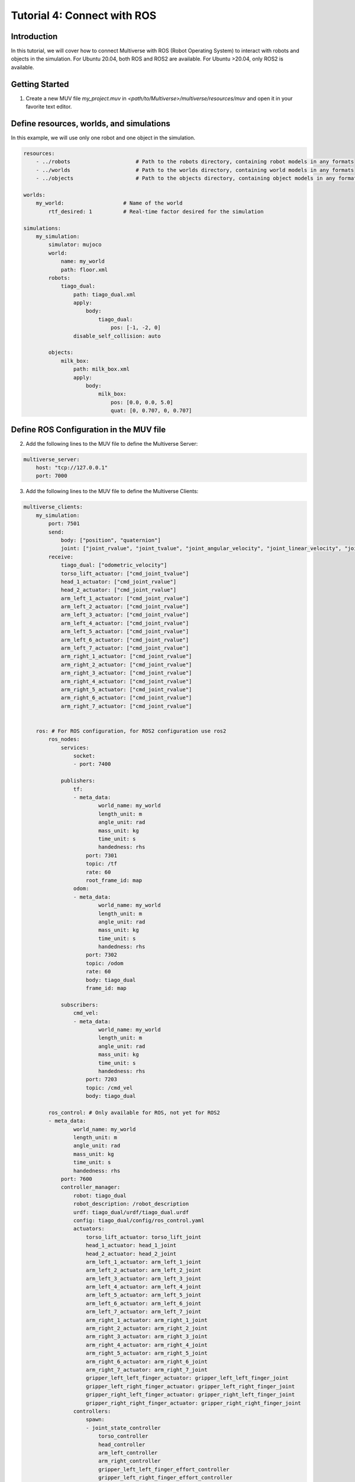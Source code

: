 .. _tutorial_4:

Tutorial 4: Connect with ROS
============================

Introduction
------------

In this tutorial, we will cover how to connect Multiverse with ROS (Robot Operating System) to interact with robots and objects in the simulation. 
For Ubuntu 20.04, both ROS and ROS2 are available.
For Ubuntu >20.04, only ROS2 is available.

Getting Started
---------------

1. Create a new MUV file `my_project.muv` in `<path/to/Multiverse>/multiverse/resources/muv` and open it in your favorite text editor.

Define resources, worlds, and simulations
-----------------------------------------

In this example, we will use only one robot and one object in the simulation.

.. code-block:: yaml

    resources:
        - ../robots                     # Path to the robots directory, containing robot models in any formats
        - ../worlds                     # Path to the worlds directory, containing world models in any formats
        - ../objects                    # Path to the objects directory, containing object models in any formats

    worlds:
        my_world:                   # Name of the world
            rtf_desired: 1          # Real-time factor desired for the simulation
            
    simulations:
        my_simulation:
            simulator: mujoco
            world:
                name: my_world
                path: floor.xml
            robots:
                tiago_dual:
                    path: tiago_dual.xml
                    apply:
                        body:
                            tiago_dual:
                                pos: [-1, -2, 0]
                    disable_self_collision: auto

            objects:
                milk_box:
                    path: milk_box.xml
                    apply:
                        body:
                            milk_box:
                                pos: [0.0, 0.0, 5.0]
                                quat: [0, 0.707, 0, 0.707]


Define ROS Configuration in the MUV file
----------------------------------------

2. Add the following lines to the MUV file to define the Multiverse Server:

.. code-block:: yaml

    multiverse_server:
        host: "tcp://127.0.0.1"
        port: 7000

3. Add the following lines to the MUV file to define the Multiverse Clients:

.. code-block:: yaml
    
    multiverse_clients:
        my_simulation:
            port: 7501
            send:
                body: ["position", "quaternion"]
                joint: ["joint_rvalue", "joint_tvalue", "joint_angular_velocity", "joint_linear_velocity", "joint_torque", "joint_force"]
            receive:
                tiago_dual: ["odometric_velocity"]
                torso_lift_actuator: ["cmd_joint_tvalue"]
                head_1_actuator: ["cmd_joint_rvalue"]
                head_2_actuator: ["cmd_joint_rvalue"]
                arm_left_1_actuator: ["cmd_joint_rvalue"]
                arm_left_2_actuator: ["cmd_joint_rvalue"]
                arm_left_3_actuator: ["cmd_joint_rvalue"]
                arm_left_4_actuator: ["cmd_joint_rvalue"]
                arm_left_5_actuator: ["cmd_joint_rvalue"]
                arm_left_6_actuator: ["cmd_joint_rvalue"]
                arm_left_7_actuator: ["cmd_joint_rvalue"]
                arm_right_1_actuator: ["cmd_joint_rvalue"]
                arm_right_2_actuator: ["cmd_joint_rvalue"]
                arm_right_3_actuator: ["cmd_joint_rvalue"]
                arm_right_4_actuator: ["cmd_joint_rvalue"]
                arm_right_5_actuator: ["cmd_joint_rvalue"]
                arm_right_6_actuator: ["cmd_joint_rvalue"]
                arm_right_7_actuator: ["cmd_joint_rvalue"]

                
        ros: # For ROS configuration, for ROS2 configuration use ros2
            ros_nodes:
                services:
                    socket:
                    - port: 7400

                publishers:
                    tf:
                    - meta_data:
                            world_name: my_world
                            length_unit: m
                            angle_unit: rad
                            mass_unit: kg
                            time_unit: s
                            handedness: rhs
                        port: 7301
                        topic: /tf
                        rate: 60
                        root_frame_id: map
                    odom:
                    - meta_data:
                            world_name: my_world
                            length_unit: m
                            angle_unit: rad
                            mass_unit: kg
                            time_unit: s
                            handedness: rhs
                        port: 7302
                        topic: /odom
                        rate: 60
                        body: tiago_dual
                        frame_id: map

                subscribers:
                    cmd_vel:
                    - meta_data:
                            world_name: my_world
                            length_unit: m
                            angle_unit: rad
                            mass_unit: kg
                            time_unit: s
                            handedness: rhs
                        port: 7203
                        topic: /cmd_vel
                        body: tiago_dual

            ros_control: # Only available for ROS, not yet for ROS2
            - meta_data:
                    world_name: my_world
                    length_unit: m
                    angle_unit: rad
                    mass_unit: kg
                    time_unit: s
                    handedness: rhs
                port: 7600
                controller_manager:
                    robot: tiago_dual
                    robot_description: /robot_description
                    urdf: tiago_dual/urdf/tiago_dual.urdf
                    config: tiago_dual/config/ros_control.yaml
                    actuators:
                        torso_lift_actuator: torso_lift_joint
                        head_1_actuator: head_1_joint
                        head_2_actuator: head_2_joint
                        arm_left_1_actuator: arm_left_1_joint
                        arm_left_2_actuator: arm_left_2_joint
                        arm_left_3_actuator: arm_left_3_joint
                        arm_left_4_actuator: arm_left_4_joint
                        arm_left_5_actuator: arm_left_5_joint
                        arm_left_6_actuator: arm_left_6_joint
                        arm_left_7_actuator: arm_left_7_joint
                        arm_right_1_actuator: arm_right_1_joint
                        arm_right_2_actuator: arm_right_2_joint
                        arm_right_3_actuator: arm_right_3_joint
                        arm_right_4_actuator: arm_right_4_joint
                        arm_right_5_actuator: arm_right_5_joint
                        arm_right_6_actuator: arm_right_6_joint
                        arm_right_7_actuator: arm_right_7_joint
                        gripper_left_left_finger_actuator: gripper_left_left_finger_joint
                        gripper_left_right_finger_actuator: gripper_left_right_finger_joint
                        gripper_right_left_finger_actuator: gripper_right_left_finger_joint
                        gripper_right_right_finger_actuator: gripper_right_right_finger_joint
                    controllers:
                        spawn:
                        - joint_state_controller
                            torso_controller
                            head_controller
                            arm_left_controller
                            arm_right_controller
                            gripper_left_left_finger_effort_controller
                            gripper_left_right_finger_effort_controller
                            gripper_right_left_finger_effort_controller
                            gripper_right_right_finger_effort_controller

1. Save the MUV file, and you are ready to connect Multiverse with ROS.

Running the Simulation and Testing ROS Connection
-------------------------------------------------

5. Launch the simulation using the following command:

.. code-block:: bash

    multiverse_launch  <path/to/Multiverse>/multiverse/resources/muv/my_project.muv

6. Open a new terminal and source the ROS workspace:

For ROS:
~~~~~~~~

.. code-block:: bash

    source <path/to/Multiverse>/multiverse_ws/devel/setup.bash
    rostopic list
    rosservice list

Here is the list of topics and services that you can see in ROS:

.. code-block:: bash

    rostopic list

    /cmd_vel
    /my_world/tiago_dual/arm_left_controller/command
    /my_world/tiago_dual/arm_left_controller/follow_joint_trajectory/cancel
    /my_world/tiago_dual/arm_left_controller/follow_joint_trajectory/feedback
    /my_world/tiago_dual/arm_left_controller/follow_joint_trajectory/goal
    /my_world/tiago_dual/arm_left_controller/follow_joint_trajectory/result
    /my_world/tiago_dual/arm_left_controller/follow_joint_trajectory/status
    /my_world/tiago_dual/arm_left_controller/state
    /my_world/tiago_dual/arm_right_controller/command
    /my_world/tiago_dual/arm_right_controller/follow_joint_trajectory/cancel
    /my_world/tiago_dual/arm_right_controller/follow_joint_trajectory/feedback
    /my_world/tiago_dual/arm_right_controller/follow_joint_trajectory/goal
    /my_world/tiago_dual/arm_right_controller/follow_joint_trajectory/result
    /my_world/tiago_dual/arm_right_controller/follow_joint_trajectory/status
    /my_world/tiago_dual/arm_right_controller/state
    /my_world/tiago_dual/gripper_left_left_finger_effort_controller/command
    /my_world/tiago_dual/gripper_left_right_finger_effort_controller/command
    /my_world/tiago_dual/gripper_right_left_finger_effort_controller/command
    /my_world/tiago_dual/gripper_right_right_finger_effort_controller/command
    /my_world/tiago_dual/head_controller/command
    /my_world/tiago_dual/head_controller/follow_joint_trajectory/cancel
    /my_world/tiago_dual/head_controller/follow_joint_trajectory/feedback
    /my_world/tiago_dual/head_controller/follow_joint_trajectory/goal
    /my_world/tiago_dual/head_controller/follow_joint_trajectory/result
    /my_world/tiago_dual/head_controller/follow_joint_trajectory/status
    /my_world/tiago_dual/head_controller/state
    /my_world/tiago_dual/joint_states
    /my_world/tiago_dual/torso_controller/command
    /my_world/tiago_dual/torso_controller/follow_joint_trajectory/cancel
    /my_world/tiago_dual/torso_controller/follow_joint_trajectory/feedback
    /my_world/tiago_dual/torso_controller/follow_joint_trajectory/goal
    /my_world/tiago_dual/torso_controller/follow_joint_trajectory/result
    /my_world/tiago_dual/torso_controller/follow_joint_trajectory/status
    /my_world/tiago_dual/torso_controller/state
    /odom
    /rosout
    /rosout_agg
    /tf

    rosservice list

    /multiverse/socket
    /multiverse_control_1721760267969714959/get_loggers
    /multiverse_control_1721760267969714959/set_logger_level
    /multiverse_ros_socket/get_loggers
    /multiverse_ros_socket/set_logger_level
    /my_world/tiago_dual/arm_left_controller/query_state
    /my_world/tiago_dual/arm_right_controller/query_state
    /my_world/tiago_dual/controller_manager/list_controller_types
    /my_world/tiago_dual/controller_manager/list_controllers
    /my_world/tiago_dual/controller_manager/load_controller
    /my_world/tiago_dual/controller_manager/reload_controller_libraries
    /my_world/tiago_dual/controller_manager/switch_controller
    /my_world/tiago_dual/controller_manager/unload_controller
    /my_world/tiago_dual/head_controller/query_state
    /my_world/tiago_dual/torso_controller/query_state
    /rosout/get_loggers
    /rosout/set_logger_level

To test the connection, you can publish a message to the `/cmd_vel` topic to control the base of the robot,
or you can control the joints of the robot using the `rqt_joint_trajectory_controller` tool.

You can also query the state of the simulations by calling the ROS service `/multiverse/socket`. For example:

.. code-block:: bash

    rosservice call /multiverse/socket "meta_data: {world_name: 'my_world', simulation_name: '', length_unit: 'm', angle_unit: 'rad',
  mass_unit: 'm', time_unit: 's', handedness: 'rhs'}
    send:
    -   object_name: ''
        attribute_name: ''
        data: [0]
    receive:
    -   object_name: 'tiago_dual'
        attribute_names: ['position']"

The above command will return the position of the robot in the simulation in meters in the right-handed coordinate system.
Changing the attributes in the meta data will return the data in the desired units.

.. code-block:: bash

    meta_data: 
        world_name: "my_world"
        simulation_name: "ros"
        length_unit: "m"
        angle_unit: "rad"
        mass_unit: "m"
        time_unit: "s"
        handedness: "rhs"
    send: []
    receive: 
    - 
        object_name: "tiago_dual"
        attribute_name: "position"
        data: [-2.0007730929407312, -3.9984003943955817, 0.0]

For ROS2:
~~~~~~~~~

.. code-block:: bash

    source <path/to/Multiverse>/multiverse_ws2/install/setup.bash
    ros2 topic list
    ros2 service list

Here is the list of topics and services that you can see in ROS2:

.. code-block:: bash

    ros2 topic list

    /cmd_vel
    /odom
    /parameter_events
    /rosout
    /tf

    ros2 service list

    /CmdVelSubscriber7203/describe_parameters
    /CmdVelSubscriber7203/get_parameter_types
    /CmdVelSubscriber7203/get_parameters
    /CmdVelSubscriber7203/list_parameters
    /CmdVelSubscriber7203/set_parameters
    /CmdVelSubscriber7203/set_parameters_atomically
    /OdomPublisher7302/describe_parameters
    /OdomPublisher7302/get_parameter_types
    /OdomPublisher7302/get_parameters
    /OdomPublisher7302/list_parameters
    /OdomPublisher7302/set_parameters
    /OdomPublisher7302/set_parameters_atomically
    /SocketService7400/describe_parameters
    /SocketService7400/get_parameter_types
    /SocketService7400/get_parameters
    /SocketService7400/list_parameters
    /SocketService7400/set_parameters
    /SocketService7400/set_parameters_atomically
    /TfPublisher7301/describe_parameters
    /TfPublisher7301/get_parameter_types
    /TfPublisher7301/get_parameters
    /TfPublisher7301/list_parameters
    /TfPublisher7301/set_parameters
    /TfPublisher7301/set_parameters_atomically
    /multiverse/socket